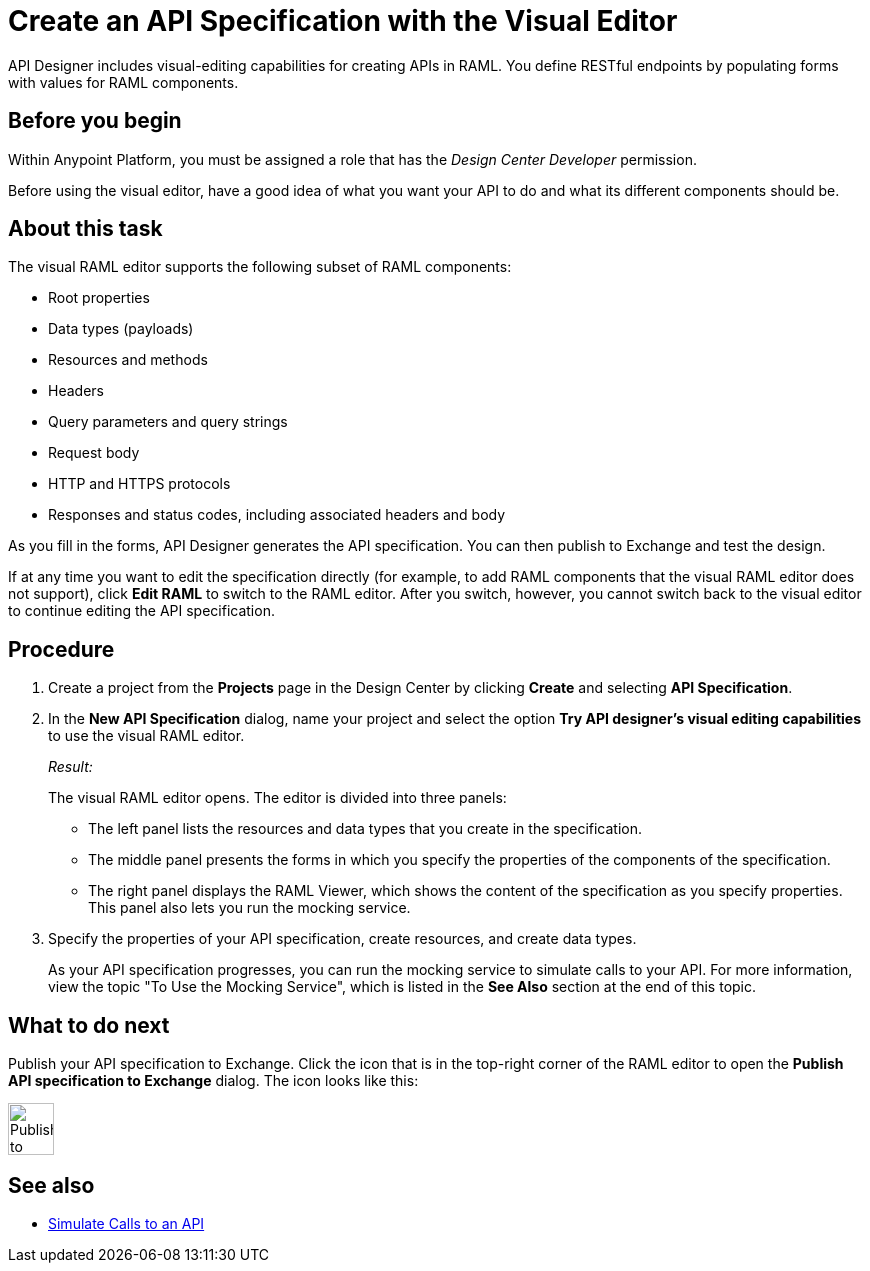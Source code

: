 = Create an API Specification with the Visual Editor

API Designer includes visual-editing capabilities for creating APIs in RAML. You define RESTful endpoints by populating forms with values for RAML components.

== Before you begin
Within Anypoint Platform, you must be assigned a role that has the _Design Center Developer_ permission.

Before using the visual editor, have a good idea of what you want your API to do and what its different components should be.

== About this task

The visual RAML editor supports the following subset of RAML components:

* Root properties
* Data types (payloads)
* Resources and methods
* Headers
* Query parameters and query strings
* Request body
* HTTP and HTTPS protocols
* Responses and status codes, including associated headers and body

As you fill in the forms, API Designer generates the API specification.
You can then publish to Exchange and test the design.

If at any time you want to edit the specification directly (for example, to add RAML components that the visual RAML editor does not support), click *Edit RAML* to switch to the RAML editor. After you switch, however, you cannot switch back to the visual editor to continue editing the API specification.

// Mention the auto-mapper
== Procedure
. Create a project from the *Projects* page in the Design Center by clicking *Create* and selecting *API Specification*.
. In the *New API Specification* dialog, name your project and select the option *Try API designer's visual editing capabilities* to use the visual RAML editor.
+
_Result:_
+
The visual RAML editor opens. The editor is divided into three panels:
+
* The left panel lists the resources and data types that you create in the specification.
* The middle panel presents the forms in which you specify the properties of the components of the specification.
* The right panel displays the RAML Viewer, which shows the content of the specification as you specify properties. This panel also lets you run the mocking service.
. Specify the properties of your API specification, create resources, and create data types.
+
As your API specification progresses, you can run the mocking service to simulate calls to your API. For more information, view the topic "To Use the Mocking Service", which is listed in the *See Also* section at the end of this topic.

== What to do next
Publish your API specification to Exchange. Click the icon that is in the top-right corner of the RAML editor to open the *Publish API specification to Exchange* dialog. The icon looks like this:

image::publish-to-exchange.png[Publish to Exchange,46,52,align="center"]



== See also
* link:/design-center/design-mocking-service[Simulate Calls to an API]
